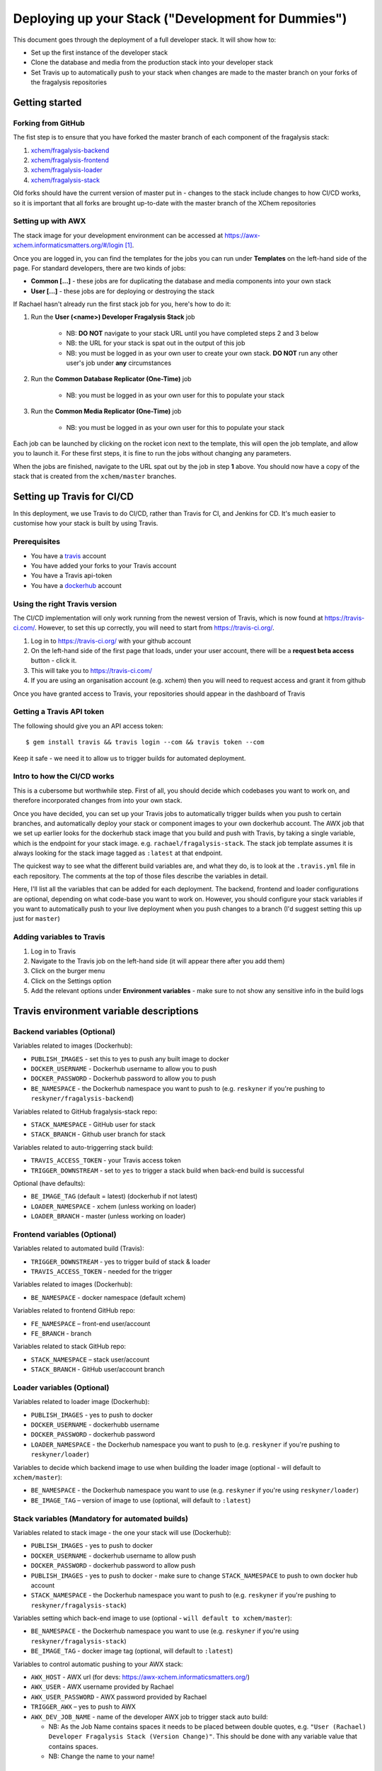 ***************************************************
Deploying up your Stack ("Development for Dummies")
***************************************************

..  image:: ../images/fragalysis-development-for-dummies.png

This document goes through the deployment of a full developer stack.
It will show how to:

*   Set up the first instance of the developer stack
*   Clone the database and media from the production stack into your developer stack
*   Set Travis up to automatically push to your stack when changes are made to
    the master branch on your forks of the fragalysis repositories

Getting started
===============

Forking from GitHub
-------------------

The fist step is to ensure that you have forked the master branch of each
component of the fragalysis stack:

1.	`xchem/fragalysis-backend <https://github.com/xchem/fragalysis-backend>`_
2.	`xchem/fragalysis-frontend <https://github.com/xchem/fragalysis-frontend>`_
3.	`xchem/fragalysis-loader <https://github.com/xchem/fragalysis-loader>`_
4.	`xchem/fragalysis-stack <https://github.com/xchem/fragalysis-stack>`_

Old forks should have the current version of master put in - changes to the
stack include changes to how CI/CD works, so it is important that all forks are
brought up-to-date with the master branch of the XChem repositories

Setting up with AWX
-------------------

The stack image for your development environment can be accessed at
https://awx-xchem.informaticsmatters.org/#/login [#f1]_.

Once you are logged in, you can find the templates for the jobs you can run
under **Templates** on the left-hand side of the page. For standard developers,
there are two kinds of jobs:

*   **Common [...]** - these jobs are for duplicating the database and
    media components into your own stack
*   **User [...]** - these jobs are for deploying or destroying the stack

If Rachael hasn't already run the first stack job for you, here's how to do it:

1. Run the **User (<name>) Developer Fragalysis Stack** job

    *   NB: **DO NOT** navigate to your stack URL
        until you have completed steps 2 and 3 below
    *   NB: the URL for your stack is spat out in the output of this job
    *   NB: you must be logged in as your own user to create your own stack.
        **DO NOT** run any other user's job under **any** circumstances

2. Run the **Common Database Replicator (One-Time)** job

    * NB: you must be logged in as your own user for this to populate your stack

3. Run the **Common Media Replicator (One-Time)** job

    * NB: you must be logged in as your own user for this to populate your stack

Each job can be launched by clicking on the rocket icon next to the template,
this will open the job template, and allow you to launch it.
For these first steps, it is fine to run the jobs without changing any parameters.

When the jobs are finished, navigate to the URL spat out by the job in
step **1** above. You should now have a copy of the stack that is created from the
``xchem/master`` branches.

Setting up Travis for CI/CD
===========================

In this deployment, we use Travis to do CI/CD, rather than Travis for CI,
and Jenkins for CD. It's much easier to customise
how your stack is built by using Travis.

Prerequisites
--------------

*   You have a `travis`_ account
*   You have added your forks to your Travis account
*   You have a Travis api-token
*   You have a `dockerhub`_ account

Using the right Travis version
------------------------------

The CI/CD implementation will only work running from the newest version of
Travis, which is now found at https://travis-ci.com/. However, to set this up
correctly, you will need to start from https://travis-ci.org/.

1.  Log in to https://travis-ci.org/ with your github account
2.  On the left-hand side of the first page that loads, under your user account,
    there will be a **request beta access** button - click it.
3.  This will take you to https://travis-ci.com/
4.  If you are using an organisation account (e.g. xchem) then you will need
    to request access and grant it from github

Once you have granted access to Travis, your repositories should appear
in the dashboard of Travis

Getting a Travis API token
--------------------------
The following should give you an API access token::

    $ gem install travis && travis login --com && travis token --com

Keep it safe - we need it to allow us to trigger builds for automated deployment.

Intro to how the CI/CD works
----------------------------

This is a cubersome but worthwhile step. First of all, you should decide which
codebases you want to work on, and therefore incorporated changes from into
your own stack.

Once you have decided, you can set up your Travis jobs to automatically
trigger builds when you push to certain branches, and automatically deploy
your stack or component images to your own dockerhub account. The AWX job that
we set up earlier looks for the dockerhub stack image that you build and push
with Travis, by taking a single variable, which is the endpoint for your stack
image. e.g. ``rachael/fragalysis-stack``. The stack job template assumes it
is always looking for the stack image tagged as ``:latest`` at that endpoint.

The quickest way to see what the different build variables are, and what they do,
is to look at the ``.travis.yml`` file in each repository. The comments at
the top of those files describe the variables in detail.

Here, I'll list all the variables that can be added for each deployment.
The backend, frontend and loader configurations are optional, depending on what
code-base you want to work on. However, you should configure your stack
variables if you want to automatically push to your live deployment when you
push changes to a branch (I'd suggest setting this up just for ``master``)

Adding variables to Travis
--------------------------

1.  Log in to Travis
2.  Navigate to the Travis job on the left-hand side
    (it will appear there after you add them)
3.  Click on the burger menu
4.  Click on the Settings option
5.  Add the relevant options under **Environment variables** -
    make sure to not show any sensitive info in the build logs

Travis environment variable descriptions
========================================

Backend variables (Optional)
----------------------------

Variables related to images (Dockerhub):

*   ``PUBLISH_IMAGES`` - set this to yes to push any built image to docker
*   ``DOCKER_USERNAME`` - Dockerhub username to allow you to push
*   ``DOCKER_PASSWORD`` - Dockerhub password to allow you to push
*   ``BE_NAMESPACE`` - the Dockerhub namespace you want to push to
    (e.g. ``reskyner`` if you're pushing to ``reskyner/fragalysis-backend``)

Variables related to GitHub fragalysis-stack repo:

*   ``STACK_NAMESPACE`` - GitHub user for stack
*   ``STACK_BRANCH`` - Github user branch for stack

Variables related to auto-triggerring stack build:

*   ``TRAVIS_ACCESS_TOKEN`` - your Travis access token
*   ``TRIGGER_DOWNSTREAM`` - set to ``yes`` to trigger a stack build when
    back-end build is successful

Optional (have defaults):

*   ``BE_IMAGE_TAG`` (default = latest) (dockerhub if not latest)
*   ``LOADER_NAMESPACE`` - xchem (unless working on loader)
*   ``LOADER_BRANCH`` - master (unless working on loader)

Frontend variables (Optional)
-----------------------------

Variables related to automated build (Travis):

*   ``TRIGGER_DOWNSTREAM`` - yes to trigger build of stack & loader
*   ``TRAVIS_ACCESS_TOKEN`` - needed for the trigger

Variables related to images (Dockerhub):

*   ``BE_NAMESPACE`` - docker namespace (default xchem)

Variables related to frontend GitHub repo:

*   ``FE_NAMESPACE`` – front-end user/account
*   ``FE_BRANCH`` - branch

Variables related to stack GitHub repo:

*   ``STACK_NAMESPACE`` – stack user/account
*   ``STACK_BRANCH`` - GitHub user/account branch

Loader variables (Optional)
-----------------------------

Variables related to loader image (Dockerhub):

*   ``PUBLISH_IMAGES`` - yes to push to docker
*   ``DOCKER_USERNAME`` - dockerhubb username
*   ``DOCKER_PASSWORD`` - dockerhub password
*   ``LOADER_NAMESPACE`` - the Dockerhub namespace you want to push to
    (e.g. ``reskyner`` if you're pushing to ``reskyner/loader``)

Variables to decide which backend image to use when building the loader image
(optional - will default to ``xchem/master``):

*   ``BE_NAMESPACE`` - the Dockerhub namespace you want to use
    (e.g. ``reskyner`` if you're using ``reskyner/loader``)
*   ``BE_IMAGE_TAG`` – version of image to use
    (optional, will default to ``:latest``)

Stack variables (Mandatory for automated builds)
------------------------------------------------

Variables related to stack image - the one your stack will use (Dockerhub):

*   ``PUBLISH_IMAGES`` - yes to push to docker
*   ``DOCKER_USERNAME`` - dockerhub username to allow push
*   ``DOCKER_PASSWORD`` - dockerhub password to allow push
*   ``PUBLISH_IMAGES`` - yes to push to docker - make sure to change
    ``STACK_NAMESPACE`` to push to own docker hub account
*   ``STACK_NAMESPACE`` - the Dockerhub namespace you want to push to
    (e.g. ``reskyner`` if you're pushing to ``reskyner/fragalysis-stack``)

Variables setting which back-end image to use
(optional - ``will default to xchem/master``):

*   ``BE_NAMESPACE`` - the Dockerhub namespace you want to use
    (e.g. ``reskyner`` if you're using ``reskyner/fragalysis-stack``)
*   ``BE_IMAGE_TAG`` - docker image tag (optional, will default to ``:latest``)

Variables to control automatic pushing to your AWX stack:

*   ``AWX_HOST`` - AWX url (for devs: https://awx-xchem.informaticsmatters.org/)
*   ``AWX_USER`` - AWX username provided by Rachael
*   ``AWX_USER_PASSWORD`` - AWX password provided by Rachael
*   ``TRIGGER_AWX`` – yes to push to AWX
*   ``AWX_DEV_JOB_NAME`` - name of the developer AWX job to trigger stack auto build:

    * NB: As the Job Name contains spaces it needs to be placed between
      double quotes, e.g. ``"User (Rachael) Developer Fragalysis Stack (Version Change)"``.
      This should be done with any variable value that contains spaces.
    * NB: Change the name to your name!

Recommended set-up for front-end developers
===========================================

1. Fork the ``xchem/fragalysis-frontend`` repo from GitHub
2. Fortk the ``xchem/fragalysis-stack`` repo from GitHub
3. Add your forks to Travis
4. Setup the following environment variables for the front-end Travis jobs:

    * Variables related to automated build (Travis)::

        TRIGGER_DOWNSTREAM = yes
        TRAVIS_ACCESS_TOKEN = <your access token here>

    * Variables related to frontend GitHub repo::

        FE_NAMESPACE = <your GitHub account name here>
        FE_BRANCH = master

    * Variables related to stack GitHub repo::

        STACK_NAMESPACE = <your GitHub account name here>
        STACK_BRANCH = master

5. Setup the following environment variables for the stack Travis jobs:

    * Variables related to stack image - the one your stack will use (Dockerhub)::

        PUBLISH_IMAGES = yes
        DOCKER_USERNAME = <Your dockerhub username here>
        DOCKER_PASSWORD = <Your dockerhub password here>
        PUBLISH_IMAGES = yes
        STACK_NAMESPACE = <your GitHub account name here>

    * Variables setting which back-end image to use
      (optional as it will default to ``xchem/master``)::

        BE_NAMESPACE = <Your dockerhub username here>

    * Variables to control automatic pushing to your AWX stack::

        AWX_HOST = https://awx-xchem.informaticsmatters.org/
        AWX_USER = <Your AWX username here>
        AWX_USER_PASSWORD = <Your AWX password here>
        TRIGGER_AWX = yes
        AWX_DEV_JOB_NAME = "User (<Your name here>) Developer Fragalysis Stack (Version Change)"

6. Alter the **User (<Your name here>) Developer Fragalysis Stack (Version Change)** job in AWX:

    * Click on the templates on the left hand side
    * Click on the job name
    * Under ``EXTRA VARIABLES`` change ``stack_image: xchem/fragalysis-stack``
      to point to your image (e.g. ``reskyner/fragalysis-stack``)

Now that you've done this, every time you push a change from a branch
into ``master`` in your frontend fork:

*   The tests for the front-end will run in Travis
*   If the tests run, the back-end and stack jobs will be triggered
*   When the stack-job completes, an image of that stack will be pushed to your Dockerhub repo
*   After the image is pushed, a job is triggered in AWX
*   That job takes the image that has just been pushed and re-builds the stack with it

Alternative deployment strategy - Developing locally
====================================================

On the ``xchem/fragalysis-backend`` and ``xchem/fragalysis-frontend``
repositories, there are instructions on how to set up a local development
environment using Docker in the ``README.md`` files in the root of the
respective repository.

Part of the process of using this local environment includes building the
backend and/or frontend images, and using them locally, and then using those
images to build a stack image Because the stack image is all that is needed
to push a new version into a live stack, the following process can be used to
use those locally built images to push to your stack on AWX:

1.  log in to docker::

    $ docker login --username=<your hub username> --password=<your password>

2.  Build your image by executing the docker build command. ``DOCKER_ACC``
    is the name of your account, ``DOCKER_REPO`` is your image name
    and ``IMG_TAG`` is your tag::

    $ docker build -t $DOCKER_ACC/$DOCKER_REPO:$IMG_TAG .

    e.g. ``docker build -t reskyner/fragalysis-stack:latest .``
    is the command for rachael to build her stack image, ready to push do
    dockerhub.

3.  Now, you can push this image to your hub by executing the docker push command::

    $ sudo docker push $DOCKER_ACC/$DOCKER_REPO:$IMG_TAG

    This will push the image up to dockerhub. The only image you need to push
    is the stack image, as this is the image used by AWX to build your stack.

4.  Go to AWX, and navigate to your **User (<name>) Developer Fragalysis Stack (Version Change)**
    job template

5.  In the ``EXTRA VARIABLES`` section, change ``stack_image: xchem/fragalysis-stack``
    to point to your image (e.g. ``reskyner/fragalysis-stack``)

6.  Save and launch the job

7.  Navigate to the stack to see the changes from your local dev environment
    live in the wild!

.. _dockerhub: https://hub.docker.com
.. _travis: https://travis-ci.com

.. rubric:: Footnotes

.. [#f1] Rachael (rachael.skyner@diamond.ac.uk) will give you your username
         and password to log in
